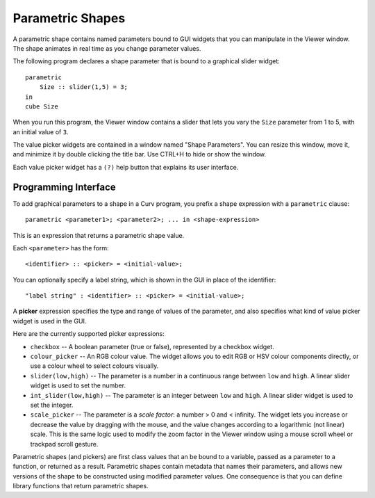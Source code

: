 Parametric Shapes
=================
A parametric shape contains named parameters bound to GUI widgets
that you can manipulate in the Viewer window.
The shape animates in real time as you change parameter values.

The following program declares a shape parameter that is bound
to a graphical slider widget::

    parametric
        Size :: slider(1,5) = 3;
    in
    cube Size

When you run this program, the Viewer window contains a slider that lets
you vary the ``Size`` parameter from 1 to 5, with an initial value of ``3``.

The value picker widgets are contained in a window named "Shape Parameters".
You can resize this window, move it, and minimize it by double clicking the
title bar. Use CTRL+H to hide or show the window.

Each value picker widget has a ``(?)`` help button
that explains its user interface.

Programming Interface
---------------------
To add graphical parameters to a shape in a Curv program,
you prefix a shape expression with a ``parametric`` clause::

    parametric <parameter1>; <parameter2>; ... in <shape-expression>

This is an expression that returns a parametric shape value.

Each ``<parameter>`` has the form::

    <identifier> :: <picker> = <initial-value>;

You can optionally specify a label string, which is shown in the GUI
in place of the identifier::

    "label string" : <identifier> :: <picker> = <initial-value>;

A **picker** expression specifies the type and range of values of the parameter,
and also specifies what kind of value picker widget is used in the GUI.

Here are the currently supported picker expressions:

* ``checkbox`` -- A boolean parameter (true or false), represented by
  a checkbox widget.
* ``colour_picker`` -- An RGB colour value. The widget allows you to edit RGB
  or HSV colour components directly, or use a colour wheel to select colours
  visually.
* ``slider(low,high)`` -- The parameter is a number in a continuous range
  between ``low`` and ``high``. A linear slider widget is used to set the number.
* ``int_slider(low,high)`` -- The parameter is an integer between ``low`` and
  ``high``. A linear slider widget is used to set the integer.
* ``scale_picker`` -- The parameter is a *scale factor*: a number > 0
  and < infinity. The widget lets you increase or decrease the value by dragging
  with the mouse, and the value changes according to a logarithmic (not linear)
  scale. This is the same logic used to modify the zoom factor in the Viewer
  window using a mouse scroll wheel or trackpad scroll gesture.

Parametric shapes (and pickers) are first class values that an be bound to a
variable, passed as a parameter to a function, or returned as a result.
Parametric shapes contain metadata that names their parameters, and allows
new versions of the shape to be constructed using modified parameter values.
One consequence is that you can define library functions that return
parametric shapes.

..
  Details and Caveats
  -------------------
